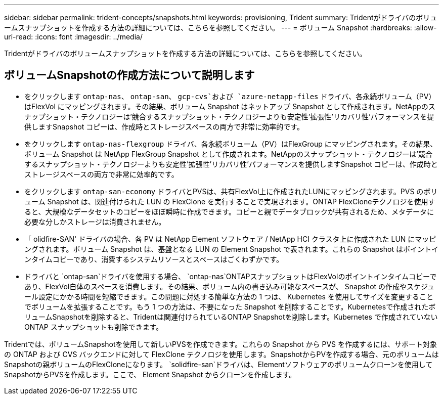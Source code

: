 ---
sidebar: sidebar 
permalink: trident-concepts/snapshots.html 
keywords: provisioning, Trident 
summary: Tridentがドライバのボリュームスナップショットを作成する方法の詳細については、こちらを参照してください。 
---
= ボリューム Snapshot
:hardbreaks:
:allow-uri-read: 
:icons: font
:imagesdir: ../media/


[role="lead"]
Tridentがドライバのボリュームスナップショットを作成する方法の詳細については、こちらを参照してください。



== ボリュームSnapshotの作成方法について説明します

* をクリックします `ontap-nas`、 `ontap-san`、 `gcp-cvs`および `azure-netapp-files` ドライバ、各永続ボリューム（PV）はFlexVol にマッピングされます。その結果、ボリューム Snapshot はネットアップ Snapshot として作成されます。NetAppのスナップショット・テクノロジーは'競合するスナップショット・テクノロジーよりも安定性'拡張性'リカバリ性'パフォーマンスを提供しますSnapshot コピーは、作成時とストレージスペースの両方で非常に効率的です。
* をクリックします `ontap-nas-flexgroup` ドライバ、各永続ボリューム（PV）はFlexGroup にマッピングされます。その結果、ボリューム Snapshot は NetApp FlexGroup Snapshot として作成されます。NetAppのスナップショット・テクノロジーは'競合するスナップショット・テクノロジーよりも安定性'拡張性'リカバリ性'パフォーマンスを提供しますSnapshot コピーは、作成時とストレージスペースの両方で非常に効率的です。
* をクリックします `ontap-san-economy` ドライバとPVSは、共有FlexVol上に作成されたLUNにマッピングされます。PVS のボリューム Snapshot は、関連付けられた LUN の FlexClone を実行することで実現されます。ONTAP FlexCloneテクノロジを使用すると、大規模なデータセットのコピーをほぼ瞬時に作成できます。コピーと親でデータブロックが共有されるため、メタデータに必要な分しかストレージは消費されません。
* 「 olidfire-SAN' ドライバの場合、各 PV は NetApp Element ソフトウェア / NetApp HCI クラスタ上に作成された LUN にマッピングされます。ボリューム Snapshot は、基盤となる LUN の Element Snapshot で表されます。これらの Snapshot はポイントインタイムコピーであり、消費するシステムリソースとスペースはごくわずかです。
* ドライバと `ontap-san`ドライバを使用する場合、 `ontap-nas`ONTAPスナップショットはFlexVolのポイントインタイムコピーであり、FlexVol自体のスペースを消費します。その結果、ボリューム内の書き込み可能なスペースが、 Snapshot の作成やスケジュール設定にかかる時間を短縮できます。この問題に対処する簡単な方法の 1 つは、 Kubernetes を使用してサイズを変更することでボリュームを拡張することです。もう 1 つの方法は、不要になった Snapshot を削除することです。Kubernetesで作成されたボリュームSnapshotを削除すると、Tridentは関連付けられているONTAP Snapshotを削除します。Kubernetes で作成されていない ONTAP スナップショットも削除できます。


Tridentでは、ボリュームSnapshotを使用して新しいPVSを作成できます。これらの Snapshot から PVS を作成するには、サポート対象の ONTAP および CVS バックエンドに対して FlexClone テクノロジを使用します。SnapshotからPVを作成する場合、元のボリュームはSnapshotの親ボリュームのFlexCloneになります。 `solidfire-san`ドライバは、Elementソフトウェアのボリュームクローンを使用してSnapshotからPVSを作成します。ここで、 Element Snapshot からクローンを作成します。
